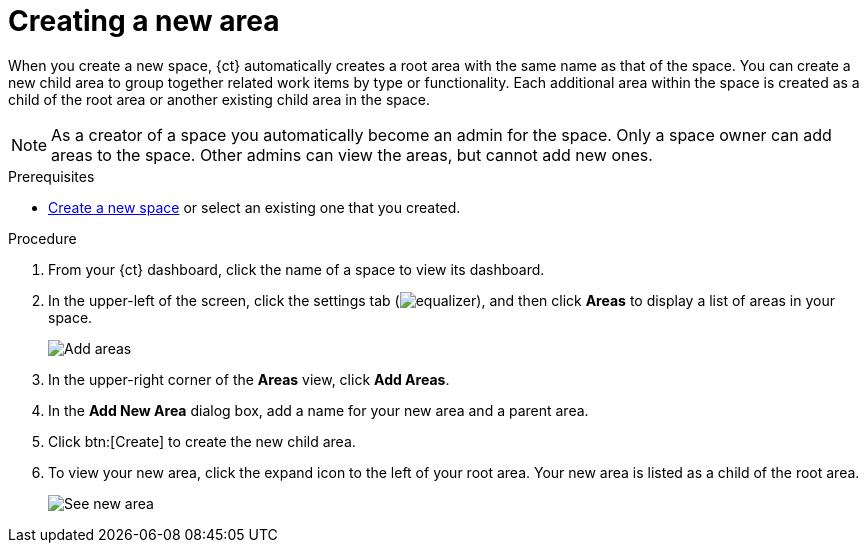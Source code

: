 [id="creating_a_new_area"]
= Creating a new area

When you create a new space, {ct} automatically creates a root area with the same name as that of the space. You can create a new child area to group together related work items by type or functionality. Each additional area within the space is created as a child of the root area or another existing child area in the space.

NOTE: As a creator of a space you automatically become an admin for the space. Only a space owner can add areas to the space. Other admins can view the areas, but cannot add new ones.

.Prerequisites

* <<creating_new_space-user-guide,Create a new space>> or select an existing one that you created.

.Procedure

. From your {ct} dashboard, click the name of a space to view its dashboard.
. In the upper-left of the screen, click the settings tab (image:equalizer.png[title="Settings"]), and then click *Areas* to display a list of areas in your space.
+
image::add_areas.png[Add areas]
+
. In the upper-right corner of the *Areas* view, click *Add Areas*.
. In the *Add New Area* dialog box, add a name for your new area and a parent area.
. Click btn:[Create] to create the new child area.
. To view your new area, click the expand icon to the left of your root area. Your new area is listed as a child of the root area.
+
image::see_new_area.png[See new area]
